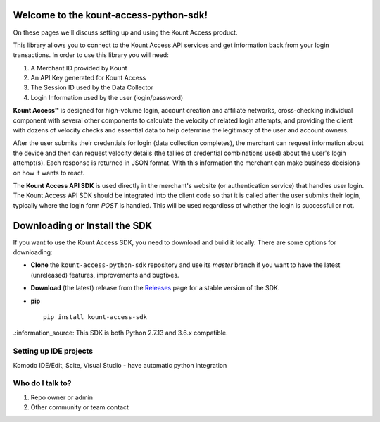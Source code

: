Welcome to the kount-access-python-sdk!
=====================================================


On these pages we'll discuss setting up and using the Kount Access product.

This library allows you to connect to the Kount Access API services and get information back from your login transactions. In order to use this library you will need:

#. A Merchant ID provided by Kount
#. An API Key generated for Kount Access
#. The Session ID used by the Data Collector
#. Login Information used by the user (login/password)


**Kount Access™** is designed for high-volume login, account creation and affiliate networks, cross-checking individual component with several other components to calculate the velocity of related login attempts, and providing the client with dozens of velocity checks and essential data to help determine the legitimacy of the user and account owners.

After the user submits their credentials for login (data collection completes), the merchant can request information about the device and then can request velocity details (the tallies of credential combinations
used) about the user's login attempt(s). Each response is returned in JSON format. With this information
the merchant can make business decisions on how it wants to react.

The **Kount Access API SDK** is used directly in the merchant's website (or authentication service) that
handles user login. The Kount Access API SDK should be integrated into the client code so that it is called
after the user submits their login, typically where the login form `POST` is handled. This will be used
regardless of whether the login is successful or not.


Downloading or Install the SDK
====================================================

If you want to use the Kount Access SDK, you need to download and build it locally. There are some options for downloading:

* **Clone** the ``kount-access-python-sdk`` repository and use its `master` branch if you want to have the latest (unreleased) features, improvements and bugfixes.

* **Download** (the latest) release from the `Releases <https://github.com/Kount/kount-access-python-sdk/releases>`_ page for a stable version of the SDK.

* **pip**

  ::

    pip install kount-access-sdk



.:information_source: This SDK is both Python 2.7.13 and 3.6.x compatible.




Setting up IDE projects
-------------------------------------------------

Komodo IDE/Edit, Scite, Visual Studio - have automatic python integration

Who do I talk to?
--------------------------

#. Repo owner or admin

#. Other community or team contact




